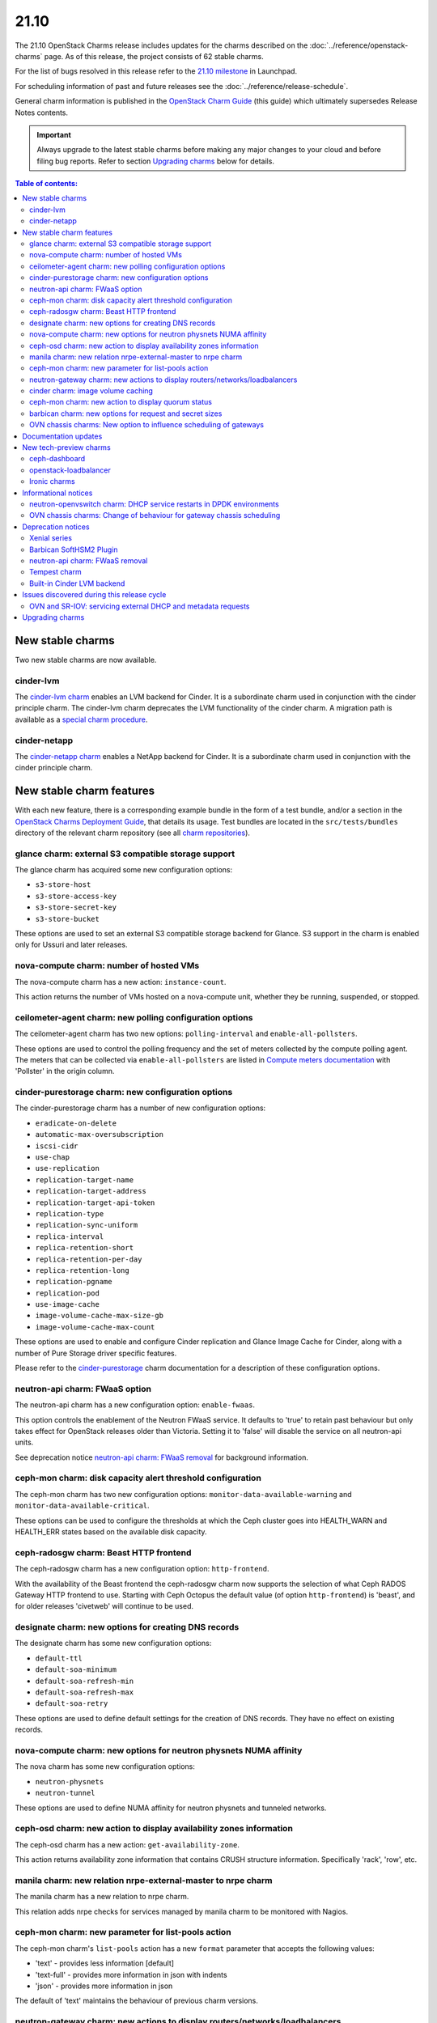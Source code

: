 .. _release_notes_21.10:

=====
21.10
=====

The 21.10 OpenStack Charms release includes updates for the charms described on
the :doc:`../reference/openstack-charms` page. As of this release, the project
consists of 62 stable charms.

For the list of bugs resolved in this release refer to the `21.10 milestone`_
in Launchpad.

For scheduling information of past and future releases see the
:doc:`../reference/release-schedule`.

General charm information is published in the `OpenStack Charm Guide`_ (this
guide) which ultimately supersedes Release Notes contents.

.. important::

   Always upgrade to the latest stable charms before making any major changes
   to your cloud and before filing bug reports. Refer to section `Upgrading
   charms`_ below for details.

.. contents:: Table of contents:
   :local:
   :depth: 2
   :backlinks: top

New stable charms
-----------------

Two new stable charms are now available.

cinder-lvm
~~~~~~~~~~

The `cinder-lvm charm`_ enables an LVM backend for Cinder. It is a subordinate
charm used in conjunction with the cinder principle charm. The cinder-lvm charm
deprecates the LVM functionality of the cinder charm. A migration path is
available as a `special charm procedure`_.

cinder-netapp
~~~~~~~~~~~~~

The `cinder-netapp charm`_ enables a NetApp backend for Cinder. It is a
subordinate charm used in conjunction with the cinder principle charm.

New stable charm features
-------------------------

With each new feature, there is a corresponding example bundle in the form of a
test bundle, and/or a section in the `OpenStack Charms Deployment Guide`_, that
details its usage. Test bundles are located in the ``src/tests/bundles``
directory of the relevant charm repository (see all `charm repositories`_).

glance charm: external S3 compatible storage support
~~~~~~~~~~~~~~~~~~~~~~~~~~~~~~~~~~~~~~~~~~~~~~~~~~~~

The glance charm has acquired some new configuration options:

* ``s3-store-host``
* ``s3-store-access-key``
* ``s3-store-secret-key``
* ``s3-store-bucket``

These options are used to set an external S3 compatible storage backend for
Glance. S3 support in the charm is enabled only for Ussuri and later releases.

nova-compute charm: number of hosted VMs
~~~~~~~~~~~~~~~~~~~~~~~~~~~~~~~~~~~~~~~~

The nova-compute charm has a new action: ``instance-count``.

This action returns the number of VMs hosted on a nova-compute unit, whether
they be running, suspended, or stopped.

ceilometer-agent charm: new polling configuration options
~~~~~~~~~~~~~~~~~~~~~~~~~~~~~~~~~~~~~~~~~~~~~~~~~~~~~~~~~

The ceilometer-agent charm has two new options: ``polling-interval`` and
``enable-all-pollsters``.

These options are used to control the polling frequency and the set of meters
collected by the compute polling agent. The meters that can be collected via
``enable-all-pollsters`` are listed in `Compute meters documentation`_ with
'Pollster' in the origin column.

cinder-purestorage charm: new configuration options
~~~~~~~~~~~~~~~~~~~~~~~~~~~~~~~~~~~~~~~~~~~~~~~~~~~

The cinder-purestorage charm has a number of new configuration options:

* ``eradicate-on-delete``
* ``automatic-max-oversubscription``
* ``iscsi-cidr``
* ``use-chap``
* ``use-replication``
* ``replication-target-name``
* ``replication-target-address``
* ``replication-target-api-token``
* ``replication-type``
* ``replication-sync-uniform``
* ``replica-interval``
* ``replica-retention-short``
* ``replica-retention-per-day``
* ``replica-retention-long``
* ``replication-pgname``
* ``replication-pod``
* ``use-image-cache``
* ``image-volume-cache-max-size-gb``
* ``image-volume-cache-max-count``

These options are used to enable and configure Cinder replication and
Glance Image Cache for Cinder, along with a number of Pure Storage
driver specific features.

Please refer to the `cinder-purestorage`_ charm documentation for a description
of these configuration options.

neutron-api charm: FWaaS option
~~~~~~~~~~~~~~~~~~~~~~~~~~~~~~~

The neutron-api charm has a new configuration option: ``enable-fwaas``.

This option controls the enablement of the Neutron FWaaS service. It defaults
to 'true' to retain past behaviour but only takes effect for OpenStack releases
older than Victoria. Setting it to 'false' will disable the service on all
neutron-api units.

See deprecation notice `neutron-api charm: FWaaS removal`_ for background
information.

ceph-mon charm: disk capacity alert threshold configuration
~~~~~~~~~~~~~~~~~~~~~~~~~~~~~~~~~~~~~~~~~~~~~~~~~~~~~~~~~~~

The ceph-mon charm has two new configuration options:
``monitor-data-available-warning`` and ``monitor-data-available-critical``.

These options can be used to configure the thresholds at which the Ceph cluster
goes into HEALTH_WARN and HEALTH_ERR states based on the available disk
capacity.

ceph-radosgw charm: Beast HTTP frontend
~~~~~~~~~~~~~~~~~~~~~~~~~~~~~~~~~~~~~~~

The ceph-radosgw charm has a new configuration option: ``http-frontend``.

With the availability of the Beast frontend the ceph-radosgw charm now supports
the selection of what Ceph RADOS Gateway HTTP frontend to use. Starting with
Ceph Octopus the default value (of option ``http-frontend``) is 'beast', and
for older releases 'civetweb' will continue to be used.

designate charm: new options for creating DNS records
~~~~~~~~~~~~~~~~~~~~~~~~~~~~~~~~~~~~~~~~~~~~~~~~~~~~~

The designate charm has some new configuration options:

* ``default-ttl``
* ``default-soa-minimum``
* ``default-soa-refresh-min``
* ``default-soa-refresh-max``
* ``default-soa-retry``

These options are used to define default settings for the creation of DNS
records. They have no effect on existing records.

nova-compute charm: new options for neutron physnets NUMA affinity
~~~~~~~~~~~~~~~~~~~~~~~~~~~~~~~~~~~~~~~~~~~~~~~~~~~~~~~~~~~~~~~~~~

The nova charm has some new configuration options:

* ``neutron-physnets``
* ``neutron-tunnel``

These options are used to define NUMA affinity for neutron physnets and
tunneled networks.

ceph-osd charm: new action to display availability zones information
~~~~~~~~~~~~~~~~~~~~~~~~~~~~~~~~~~~~~~~~~~~~~~~~~~~~~~~~~~~~~~~~~~~~

The ceph-osd charm has a new action: ``get-availability-zone``.

This action returns availability zone information that contains CRUSH structure
information. Specifically 'rack', 'row', etc.

manila charm: new relation nrpe-external-master to nrpe charm
~~~~~~~~~~~~~~~~~~~~~~~~~~~~~~~~~~~~~~~~~~~~~~~~~~~~~~~~~~~~~

The manila charm has a new relation to nrpe charm.

This relation adds nrpe checks for services managed by manila charm to be
monitored with Nagios.

ceph-mon charm: new parameter for list-pools action
~~~~~~~~~~~~~~~~~~~~~~~~~~~~~~~~~~~~~~~~~~~~~~~~~~~

The ceph-mon charm's ``list-pools`` action has a new ``format`` parameter that
accepts the following values:

* 'text' - provides less information [default]
* 'text-full' - provides more information in json with indents
* 'json' - provides more information in json

The default of 'text' maintains the behaviour of previous charm versions.

neutron-gateway charm: new actions to display routers/networks/loadbalancers
~~~~~~~~~~~~~~~~~~~~~~~~~~~~~~~~~~~~~~~~~~~~~~~~~~~~~~~~~~~~~~~~~~~~~~~~~~~~

The neutron-gateway charm has three new actions that enable the listing of
Neutron resources hosted on a neutron-gateway unit:

* ``show-routers`` - lists Neutron routers
* ``show-dhcp-networks`` - lists DHCP networks
* ``show-loadbalancers`` - lists LBaaS v2 loadbalancers

cinder charm: image volume caching
~~~~~~~~~~~~~~~~~~~~~~~~~~~~~~~~~~

The cinder charm has the following new configuration options:

* ``image-volume-cache-enabled``
* ``image-volume-cache-max-size-gb``
* ``image-volume-cache-max-count``

These options allow the enablement of a Cinder image cache as well as set its
maximum size and its maximum number of entries. These options are supported on
OpenStack Ocata and newer.

ceph-mon charm: new action to display quorum status
~~~~~~~~~~~~~~~~~~~~~~~~~~~~~~~~~~~~~~~~~~~~~~~~~~~

The ceph-mon charm has a new action: ``get-quorum-status``.

This action returns some distilled information from the :command:`ceph
quorum_status` command. It is primarily intended for verifying which ceph-mon
units are online.

barbican charm: new options for request and secret sizes
~~~~~~~~~~~~~~~~~~~~~~~~~~~~~~~~~~~~~~~~~~~~~~~~~~~~~~~~

The barbican charm has some new configuration options:

* ``max-allowed-request-size``
* ``max-allowed-secret-size``

These options are used to limit the maximum size of a request sent to the
barbican-api service and a secret respectively. Scenarios where the users will
need to upload large certificate chains the 20 kB limit will need to be
increased otherwise the barbican-api service will reply with a 413 Error
"Request Entity Too Large".

OVN chassis charms: New option to influence scheduling of gateways
~~~~~~~~~~~~~~~~~~~~~~~~~~~~~~~~~~~~~~~~~~~~~~~~~~~~~~~~~~~~~~~~~~

Both the ovn-chassis and ovn-dedicated-chassis charms have a new configuration
option: ``prefer-chassis-as-gw``.

For a deployment with multiple named OVN chassis applications, this option
specifies which application should have its units preferred when scheduling
gateways. It defaults to 'false' which will make the Cloud Management System
(CMS) schedule gateways to any chassis with appropriate bridge mappings
configured.

Documentation updates
---------------------

A summary of the most significant documentation updates is given below.

* In the `OpenStack Charm Guide`_ (aka "charm guide"):

  * The guide has been refactored to better reflect the Diataxis framework.
  * A section on cloud operations has been started.

* In the `OpenStack Charms Deployment Guide`_ (aka "deploy guide"):

  * A page on OpenStack Ironic support has been added.
  * The install section has been updated to OpenStack Xena (with OVS bridge).

* Full review of these charms: ceph-dashboard, cinder-lvm, cinder-netapp,
  neutron-gateway, nova-cloud-controller, nova-compute, and
  openstack-loadbalancer.

New tech-preview charms
-----------------------

Five new tech-preview charms are now available.

ceph-dashboard
~~~~~~~~~~~~~~

The ceph-dashboard charm deploys the Ceph Dashboard, a built-in web-based Ceph
management and monitoring application.

openstack-loadbalancer
~~~~~~~~~~~~~~~~~~~~~~

The openstack-loadbalancer charm provides a load balancer for units of an
OpenStack application. It can manage multiple such applications providing that
each application supports the load balancer charm. It has the potential
therefore of deprecating the current practice of deploying hacluster for each
application under HA.

Ironic charms
~~~~~~~~~~~~~

The following tech-preview charms are available for the deployment of OpenStack
Ironic:

* ironic-api
* ironic-conductor
* neutron-api-plugin-ironic

Ironic provisions bare metal, as opposed to virtual, machines.

Informational notices
---------------------

neutron-openvswitch charm: DHCP service restarts in DPDK environments
~~~~~~~~~~~~~~~~~~~~~~~~~~~~~~~~~~~~~~~~~~~~~~~~~~~~~~~~~~~~~~~~~~~~~

When DPDK is enabled and DHCP is running locally on a compute node, the
neutron-dhcp-agent service now restarts during charm upgrades or when any
configuration change that triggers the restart of the neutron-openvswitch
agent.

OVN chassis charms: Change of behaviour for gateway chassis scheduling
~~~~~~~~~~~~~~~~~~~~~~~~~~~~~~~~~~~~~~~~~~~~~~~~~~~~~~~~~~~~~~~~~~~~~~

To improve the control of gateway chassis scheduling for the cloud operator,
a new configuration option was introduced as detailed in `OVN chassis charms:
New option to influence scheduling of gateways`_. A side effect of this change
is that the CMS may reschedule gateway chassis for its routers on charm
upgrade. Since OVN routers are HA by default, the impact should be minimal.

Deprecation notices
-------------------

Xenial series
~~~~~~~~~~~~~

The 'xenial' series will be removed from general gate testing following this
release and maintenance will be limited to critical and high security fixes
only. Users are strongly encouraged to upgrade their clouds to a newer
platform.

Barbican SoftHSM2 Plugin
~~~~~~~~~~~~~~~~~~~~~~~~

The `barbican-softhsm`_ test charm is now deprecated and will have no further
releases. Support has ended for it. Please use the `barbican-vault`_ charm
instead.

neutron-api charm: FWaaS removal
~~~~~~~~~~~~~~~~~~~~~~~~~~~~~~~~

The Firewall-as-a-Service (FWaaS) OpenStack project is `retired`_ and will not
receive updates beyond ``v16.0.0``. Consequently, the neutron-api charm will no
longer make this service available starting with OpenStack Victoria.

See new charm feature `neutron-api charm: FWaaS option`_ resulting as a
consequence of this.

Tempest charm
~~~~~~~~~~~~~

The `tempest`_ test charm is now deprecated and will have no further releases.
Support has ended for it. Please use the `tempest Python package`_ instead.

Built-in Cinder LVM backend
~~~~~~~~~~~~~~~~~~~~~~~~~~~

The LVM-based volume feature of the cinder charm is now deprecated. This
functionality has been replaced by the new subordinate `cinder-lvm`_ charm.

Issues discovered during this release cycle
-------------------------------------------

OVN and SR-IOV: servicing external DHCP and metadata requests
~~~~~~~~~~~~~~~~~~~~~~~~~~~~~~~~~~~~~~~~~~~~~~~~~~~~~~~~~~~~~

When instances are deployed with SR-IOV networking in an OVN deployment a
change of configuration may be required to retain servicing of DHCP and
metadata requests.

If your deployment has SR-IOV instances, make sure that at least one of the
OVN chassis named applications has the ``prefer-chassis-as-gw`` configuration
option set to 'true'.

The root of the issue is in how Neutron handles scheduling of gateway chassis
for L3 routers and external services differently, and is tracked in bug
`LP #1946456`_.

Upgrading charms
----------------

Upgrading charms will making available new features and bug fixes. However, the
latest stable charm revision should also be used prior to making any
topological changes, application migrations, workload upgrades, or series
upgrades. Bug reports should also be filed against the most recent revision.

Note that charm upgrades and OpenStack upgrades are functionally different. For
instructions on performing the different upgrade types see `Upgrades overview`_
in the `OpenStack Charms Deployment Guide`_.

.. LINKS
.. _21.10 milestone: https://launchpad.net/openstack-charms/+milestone/21.10
.. _OpenStack Charms Deployment Guide: https://docs.openstack.org/project-deploy-guide/charm-deployment-guide/latest
.. _OpenStack Charm Guide: https://docs.openstack.org/charm-guide/latest/
.. _Upgrades overview: https://docs.openstack.org/project-deploy-guide/charm-deployment-guide/latest/upgrade-overview.html
.. _charm repositories: https://opendev.org/openstack?sort=alphabetically&q=charm-&tab=
.. _barbican-softhsm: https://jaas.ai/u/openstack-charmers/barbican-softhsm
.. _barbican-vault: https://jaas.ai/barbican-vault
.. _cinder-purestorage: https://jaas.ai/cinder-purestorage
.. _cinder-lvm charm: https://jaas.ai/cinder-lvm
.. _cinder-netapp charm: https://jaas.ai/cinder-netapp
.. _tempest: https://jaas.ai/u/openstack-charmers/tempest
.. _tempest Python package: https://pypi.org/project/tempest/
.. _Compute meters documentation: https://docs.openstack.org/ceilometer/latest/admin/telemetry-measurements.html#telemetry-compute-meters
.. _retired: https://docs.openstack.org/releasenotes/neutron-fwaas-dashboard/ussuri.html
.. _special charm procedure: https://docs.openstack.org/project-deploy-guide/charm-deployment-guide/latest/cinder-lvm-migration.html
.. _Upgrade issues: https://docs.openstack.org/project-deploy-guide/charm-deployment-guide/latest/upgrade-issues.html

.. COMMITS

.. BUGS
.. _LP #1946456: https://bugs.launchpad.net/bugs/1946456
